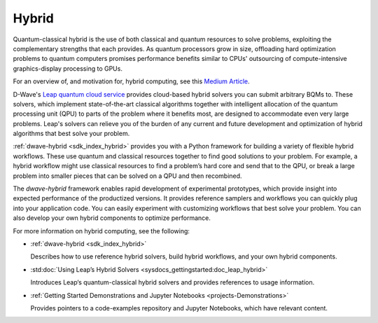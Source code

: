 .. _hybrid_sdk:

======
Hybrid 
======

Quantum-classical hybrid is the use of both classical and quantum resources to solve problems, 
exploiting the complementary strengths that each provides. As quantum processors grow in size, 
offloading hard optimization problems to quantum computers promises performance benefits similar 
to CPUs' outsourcing of compute-intensive graphics-display processing to GPUs. 

For an overview of, and motivation for, hybrid computing, see this 
`Medium Article <https://medium.com/d-wave/three-truths-and-the-advent-of-hybrid-quantum-computing-1941ba46ff8c>`_\ . 

D-Wave's `Leap quantum cloud service <https://cloud.dwavesys.com/leap>`_ provides cloud-based 
hybrid solvers you can submit arbitrary BQMs to. These solvers, which implement state-of-the-art 
classical algorithms together with intelligent allocation of the quantum processing unit (QPU) 
to parts of the problem where it benefits most, are designed to accommodate even very large problems. 
Leap's solvers can relieve you of the burden of any current and future development and optimization 
of hybrid algorithms that best solve your problem. 

:ref:`dwave-hybrid <sdk_index_hybrid>` provides you with a Python framework for building a 
variety of flexible hybrid workflows. These use quantum and classical resources together to find 
good solutions to your problem. For example, a hybrid workflow might use classical resources to 
find a problem’s hard core and send that to the QPU, or break a large problem into smaller pieces 
that can be solved on a QPU and then recombined.

The *dwave-hybrid* framework enables rapid development of experimental prototypes, which provide 
insight into expected performance of the productized versions. It provides reference samplers and 
workflows you can quickly plug into your application code. You can easily experiment with customizing
workflows that best solve your problem. You can also develop your own hybrid components to optimize
performance.  

For more information on hybrid computing, see the following:

*   :ref:`dwave-hybrid <sdk_index_hybrid>`

    Describes how to use reference hybrid solvers, build hybrid workflows, and your own hybrid components.
*   :std:doc:`Using Leap’s Hybrid Solvers <sysdocs_gettingstarted:doc_leap_hybrid>`

    Introduces Leap‘s quantum-classical hybrid solvers and provides references to usage information.

*   :ref:`Getting Started Demonstrations and Jupyter Notebooks <projects-Demonstrations>` 

    Provides pointers to a code-examples repository and Jupyter Notebooks, which have relevant content.  

